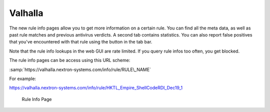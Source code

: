 .. Index:: Valhalla

Valhalla
========

The new rule info pages allow you to get more information on a certain
rule. You can find all the meta data, as well as past rule matches and
previous antivirus verdicts. A second tab contains statistics. You can
also report false positives that you've encountered with that rule using
the button in the tab bar.

Note that the rule info lookups in the web GUI are rate limited. If you
query rule infos too often, you get blocked.

The rule info pages can be access using this URL scheme:

:samp:`https://valhalla.nextron-systems.com/info/rule/RULE\_NAME`

For example:

https://valhalla.nextron-systems.com/info/rule/HKTL_Empire_ShellCodeRDI_Dec19_1

.. figure:: ../images/image34.png
   :alt: Rule Info Page
   
   Rule Info Page